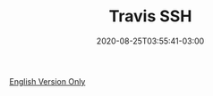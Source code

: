 #+TITLE: Travis SSH
#+DATE: 2020-08-25T03:55:41-03:00
#+PUBLISHDATE: 2020-08-31T03:55:41-03:00
#+DRAFT: nil
#+TAGS: TRAVIS, SSH
#+DESCRIPTION: How to use SSH iniside Travis

[[../../../blog/travis-ssh/][English Version Only]]
